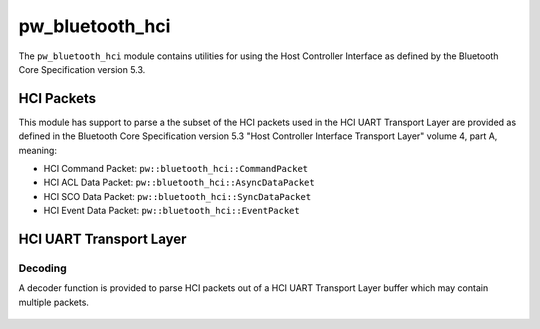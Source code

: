 .. _module-pw_bluetooth_hci:

================
pw_bluetooth_hci
================
The ``pw_bluetooth_hci`` module contains utilities for using the Host Controller
Interface as defined by the Bluetooth Core Specification version 5.3.

-----------
HCI Packets
-----------
This module has support to parse a the subset of the HCI packets used in the HCI
UART Transport Layer are provided as defined in the Bluetooth Core Specification
version 5.3 "Host Controller Interface Transport Layer" volume 4, part A,
meaning:

* HCI Command Packet: ``pw::bluetooth_hci::CommandPacket``

* HCI ACL Data Packet: ``pw::bluetooth_hci::AsyncDataPacket``

* HCI SCO Data Packet: ``pw::bluetooth_hci::SyncDataPacket``

* HCI Event Data Packet: ``pw::bluetooth_hci::EventPacket``

------------------------
HCI UART Transport Layer
------------------------

Decoding
========
A decoder function is provided to parse HCI packets out of a HCI UART Transport
Layer buffer which may contain multiple packets.

  .. cpp:function:: StatusWithSize DecodeHciUartData(ConstByteSpan data, const DecodedPacketCallback& packet_callback);

    Parses the HCI Packets out of a HCI UART Transport Layer buffer.

    Parses as many complete HCI packets out of the provided buffer based on the
    HCI UART Transport Layer as defined by Bluetooth Core Specification version
    5.3 "Host Controller Interface Transport Layer" volume 4, part A.

    The HciPacketCallback is invoked for each full HCI packet.

    Returns the number of bytes processed and a status based on:

      * OK - No invalid packet indicator found.
      * DATA_LOSS - An invalid packet indicator was detected between packets.
        Synchronization has been lost. The caller is responsible for
        regaining synchronization

    .. note:: The caller is responsible for detecting the lack of progress due
      to an undersized data buffer and/or an invalid length field in case a full
      buffer is passed and no bytes are processed.

